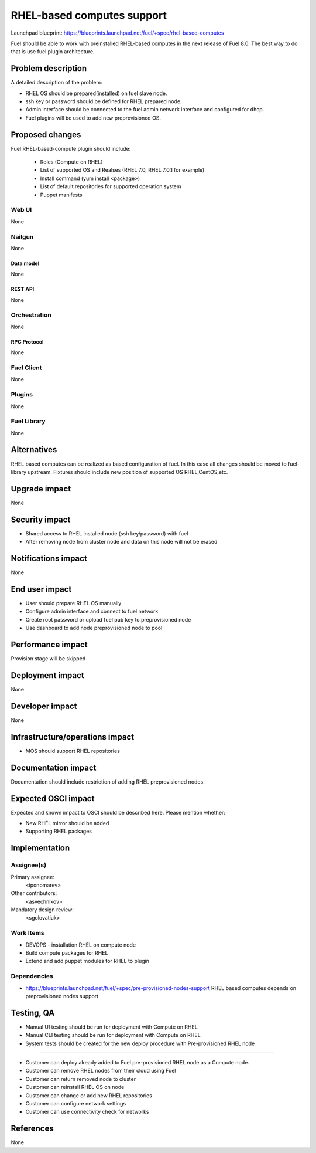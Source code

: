 ..
 This work is licensed under a Creative Commons Attribution 3.0 Unported
 License.

 http://creativecommons.org/licenses/by/3.0/legalcode

==========================================
RHEL-based computes support
==========================================

Launchpad blueprint:
https://blueprints.launchpad.net/fuel/+spec/rhel-based-computes

Fuel should be able to work with preinstalled RHEL-based computes
in the next release of Fuel 8.0.
The best way to do that is use fuel plugin architecture.

--------------------
Problem description
--------------------

A detailed description of the problem:

* RHEL OS should be prepared(installed) on fuel slave node.

* ssh key or password should be defined for RHEL prepared node.

* Admin interface should be connected to the fuel admin network
  interface and configured for dhcp.

* Fuel plugins will be used to add new preprovisioned OS.

----------------
Proposed changes
----------------

Fuel RHEL-based-compute plugin should include:

    * Roles (Compute on RHEL)
    * List of supported OS and Realses (RHEL 7.0, RHEL 7.0.1 for example)
    * Install command (yum install <package>)
    * List of default repositories for supported operation system
    * Puppet manifests


Web UI
======

None

Nailgun
=======

None

Data model
----------

None


REST API
--------

None

Orchestration
=============

None

RPC Protocol
------------

None

Fuel Client
===========

None

Plugins
=======

None

Fuel Library
============

None

------------
Alternatives
------------

RHEL based computes can be realized as based configuration of fuel.
In this case all changes should be moved to fuel-library upstream.
Fixtures should include new position of supported OS RHEL,CentOS,etc.

--------------
Upgrade impact
--------------

None

---------------
Security impact
---------------

* Shared access to RHEL installed node (ssh key/password) with fuel

* After removing node from cluster node and data on this node
  will not be erased

--------------------
Notifications impact
--------------------

None

---------------
End user impact
---------------

* User should prepare RHEL OS manually

* Configure admin interface and connect to fuel network

* Create root password or upload fuel pub key to preprovisioned node

* Use dashboard to add node preprovisioned node to pool


------------------
Performance impact
------------------

Provision stage will be skipped

-----------------
Deployment impact
-----------------

None

----------------
Developer impact
----------------

None

--------------------------------
Infrastructure/operations impact
--------------------------------

* MOS should support RHEL repositories

--------------------
Documentation impact
--------------------

Documentation should include restriction of adding RHEL
preprovisioned nodes.


--------------------
Expected OSCI impact
--------------------

Expected and known impact to OSCI should be described here. Please mention
whether:

* New RHEL mirror should be added

* Supporting RHEL packages


--------------
Implementation
--------------

Assignee(s)
===========

Primary assignee:
  <iponomarev>

Other contributors:
  <asvechnikov>

Mandatory design review:
  <sgolovatiuk>


Work Items
==========


- DEVOPS - installation RHEL on compute node
- Build compute packages for RHEL
- Extend and add puppet modules for RHEL to plugin

Dependencies
============

* https://blueprints.launchpad.net/fuel/+spec/pre-provisioned-nodes-support
  RHEL based computes depends on preprovisioned nodes support

------------
Testing, QA
------------

* Manual UI testing should be run for deployment with Compute on RHEL
* Manual CLI testing should be run for deployment with Compute on RHEL
* System tests should be created for the new deploy 
  procedure with Pre-provisioned RHEL node 

===================

* Customer can deploy already added to Fuel pre-provisioned RHEL
  node as a Compute node.
* Customer can remove RHEL nodes from their cloud using Fuel
* Customer can return removed node to cluster
* Customer can reinstall RHEL OS on node
* Customer can change or add new RHEL repositories
* Customer can configure network settings
* Customer can use connectivity check for networks


----------
References
----------

None
